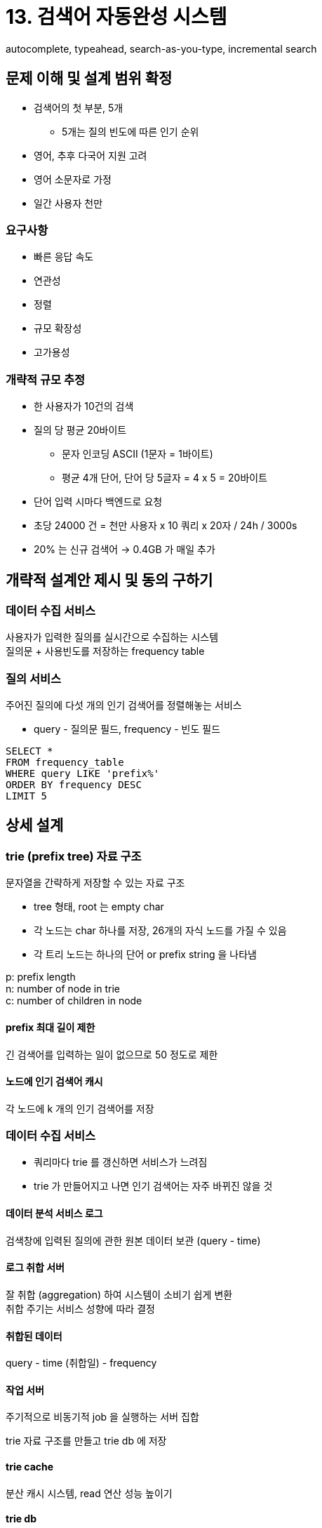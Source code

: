 = 13. 검색어 자동완성 시스템
autocomplete, typeahead, search-as-you-type, incremental search

== 문제 이해 및 설계 범위 확정
* 검색어의 첫 부분, 5개
** 5개는 질의 빈도에 따른 인기 순위
* 영어, 추후 다국어 지원 고려
* 영어 소문자로 가정
* 일간 사용자 천만

=== 요구사항
* 빠른 응답 속도
* 연관성
* 정렬
* 규모 확장성
* 고가용성

=== 개략적 규모 추정
* 한 사용자가 10건의 검색
* 질의 당 평균 20바이트
** 문자 인코딩 ASCII (1문자 = 1바이트)
** 평균 4개 단어, 단어 당 5글자 = 4 x 5 = 20바이트
* 단어 입력 시마다 백엔드로 요청
* 초당 24000 건 = 천만 사용자 x 10 쿼리 x 20자 / 24h / 3000s
* 20% 는 신규 검색어 -> 0.4GB 가 매일 추가

== 개략적 설계안 제시 및 동의 구하기
=== 데이터 수집 서비스
사용자가 입력한 질의를 실시간으로 수집하는 시스템 +
질의문 + 사용빈도를 저장하는 frequency table

=== 질의 서비스
주어진 질의에 다섯 개의 인기 검색어를 정렬해놓는 서비스

* query - 질의문 필드, frequency - 빈도 필드

[source, SQL]
----
SELECT *
FROM frequency_table
WHERE query LIKE 'prefix%'
ORDER BY frequency DESC
LIMIT 5
----

== 상세 설계

=== trie (prefix tree) 자료 구조
문자열을 간략하게 저장할 수 있는 자료 구조

* tree 형태, root 는 empty char
* 각 노드는 char 하나를 저장, 26개의 자식 노드를 가질 수 있음
* 각 트리 노드는 하나의 단어 or prefix string 을 나타냄

p: prefix length +
n: number of node in trie +
c: number of children in node

==== prefix 최대 길이 제한
긴 검색어를 입력하는 일이 없으므로 50 정도로 제한

==== 노드에 인기 검색어 캐시
각 노드에 k 개의 인기 검색어를 저장

=== 데이터 수집 서비스
* 쿼리마다 trie 를 갱신하면 서비스가 느려짐
* trie 가 만들어지고 나면 인기 검색어는 자주 바뀌진 않을 것

==== 데이터 분석 서비스 로그
검색창에 입력된 질의에 관한 원본 데이터 보관 (query - time)

==== 로그 취합 서버
잘 취합 (aggregation) 하여 시스템이 소비기 쉽게 변환 +
취합 주기는 서비스 성향에 따라 결정

==== 취합된 데이터
query - time (취합일) - frequency

==== 작업 서버
주기적으로 비동기적 job 을 실행하는 서버 집합

trie 자료 구조를 만들고 trie db 에 저장

==== trie cache
분산 캐시 시스템, read 연산 성능 높이기

==== trie db
* document store: 주기적으로 trie 를 serialize 하여 저장
* key-value store - 아래 2개 중 선택
** 모든 prefix 를 hashtable key 로 변환
** 각 trie 노드에 보관된 모든 데이터를 hashtable 값으로 변환

=== 질의 서비스
API -> trie cache -> trie db

AJAX, browser caching, data sampling (질의 요청 N개 중 1개만 로깅하도록 하여 저장공간 절약)

=== trie 연산
==== trie 생성
==== trie 갱신
* 방법
.. 새로운 trie 를 만들어 기존 trie 를 대체
.. trie 의 각 노드를 개별적으로 갱신 (성능이 좋지 않음)

==== 검색어 삭제
API <-> trie cache 사이에 filter layer 를 두기

=== 저장소 규모 확장
* 영어만 제공하면 되기 때문에 첫 글자 기준으로 sharding 을 하는 방법을 생각할 수 있음
** 이럴 경우 sharding 은 26대로 제한됨
** 두 번째 글자까지로 확장할 수 있음 (aa, ab, ...)
* 서버 간 불균형 (c > x)
** shard map manager - 단어별로 노드 라우팅

== 마무리
* 다국어 지원? -> unicode 도입
* 국가별 인기 검색어 순위? -> 국가별로 다른 trie 를 사용하도록
* 실시간으로 변하는 검색어 추이 반영?
** 현재 설계가 적합하지 않음
*** 주기가 너무 길다, trie 구성에 너무 많은 시간이 소요된다
** 몇 가지 아이디어만 추가
*** sharding 으로 작업 대상 데이터를 줄임
*** ranking model 을 바꾸어 최근 검색어에 높은 가중치
*** 데이터가 스트림 형태로 올 수 있음 -> 지속적으로 생성됨 -> 스트림 프로세싱
**** Hadoop MapReduce, Spark Streaming, Storm, Kafka